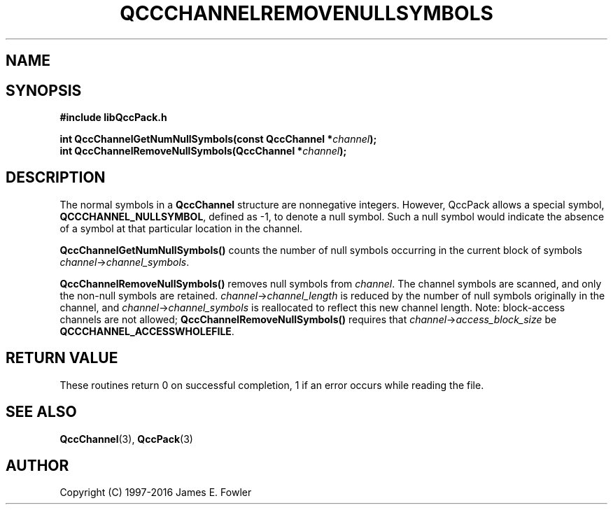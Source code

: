 .TH QCCCHANNELREMOVENULLSYMBOLS 3 "QCCPACK" ""
.SH NAME
.SH SYNOPSIS
.B #include "libQccPack.h"
.sp
.BI "int QccChannelGetNumNullSymbols(const QccChannel *" channel );
.br
.BI "int QccChannelRemoveNullSymbols(QccChannel *" channel );
.SH DESCRIPTION
The normal symbols in a
.B QccChannel
structure are nonnegative integers.
However, QccPack allows a special symbol,
.BR QCCCHANNEL_NULLSYMBOL ,
defined as -1,
to denote a null symbol.
Such a null symbol would indicate the absence of a symbol at that
particular location in the channel.
.LP
.B QccChannelGetNumNullSymbols()
counts the number of null symbols occurring in the current block of
symbols
.IR channel -> channel_symbols .
.LP
.B QccChannelRemoveNullSymbols()
removes null symbols from
.IR channel .
The channel symbols are scanned, and only the non-null symbols are
retained.
.IR channel -> channel_length
is reduced by the number of null symbols originally in the
channel, and
.IR channel -> channel_symbols
is reallocated to reflect this new channel length.
Note: block-access channels are not allowed;
.B QccChannelRemoveNullSymbols()
requires that
.IR channel -> access_block_size
be
.BR QCCCHANNEL_ACCESSWHOLEFILE .
.SH "RETURN VALUE"
These routines return 0 on successful completion, 1 if an error occurs
while reading the file.
.SH "SEE ALSO"
.BR QccChannel (3),
.BR QccPack (3)
.SH AUTHOR
Copyright (C) 1997-2016  James E. Fowler
.\"  The programs herein are free software; you can redistribute them an.or
.\"  modify them under the terms of the GNU General Public License
.\"  as published by the Free Software Foundation; either version 2
.\"  of the License, or (at your option) any later version.
.\"  
.\"  These programs are distributed in the hope that they will be useful,
.\"  but WITHOUT ANY WARRANTY; without even the implied warranty of
.\"  MERCHANTABILITY or FITNESS FOR A PARTICULAR PURPOSE.  See the
.\"  GNU General Public License for more details.
.\"  
.\"  You should have received a copy of the GNU General Public License
.\"  along with these programs; if not, write to the Free Software
.\"  Foundation, Inc., 675 Mass Ave, Cambridge, MA 02139, USA.



